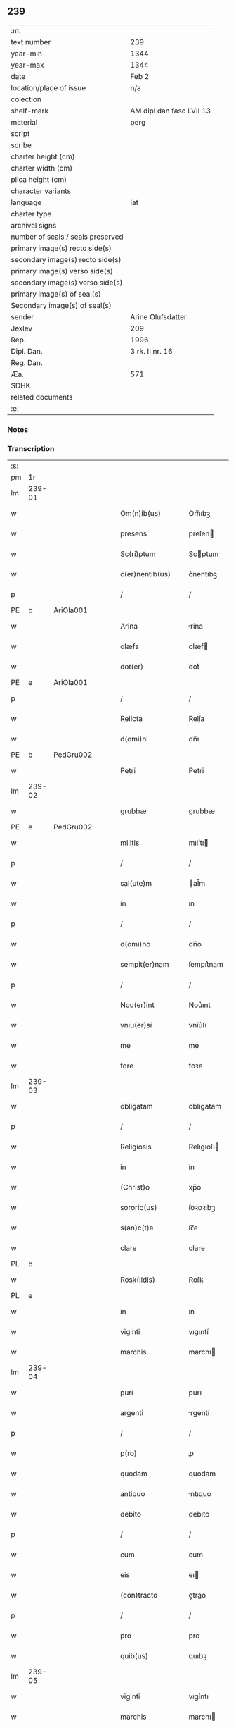 ** 239

| :m:                               |                          |
| text number                       | 239                      |
| year-min                          | 1344                     |
| year-max                          | 1344                     |
| date                              | Feb 2                    |
| location/place of issue           | n/a                      |
| colection                         |                          |
| shelf-mark                        | AM dipl dan fasc LVII 13 |
| material                          | perg                     |
| script                            |                          |
| scribe                            |                          |
| charter height (cm)               |                          |
| charter width (cm)                |                          |
| plica height (cm)                 |                          |
| character variants                |                          |
| language                          | lat                      |
| charter type                      |                          |
| archival signs                    |                          |
| number of seals / seals preserved |                          |
| primary image(s) recto side(s)    |                          |
| secondary image(s) recto side(s)  |                          |
| primary image(s) verso side(s)    |                          |
| secondary image(s) verso side(s)  |                          |
| primary image(s) of seal(s)       |                          |
| Secondary image(s) of seal(s)     |                          |
| sender                            | Arine Olufsdatter        |
| Jexlev                            | 209                      |
| Rep.                              | 1996                     |
| Dipl. Dan.                        | 3 rk. II nr. 16          |
| Reg. Dan.                         |                          |
| Æa.                               | 571                      |
| SDHK                              |                          |
| related documents                 |                          |
| :e:                               |                          |

*** Notes


*** Transcription
| :s: |        |   |   |   |   |                      |             |   |   |   |   |     |   |   |   |               |
| pm  | 1r     |   |   |   |   |                      |             |   |   |   |   |     |   |   |   |               |
| lm  | 239-01 |   |   |   |   |                      |             |   |   |   |   |     |   |   |   |               |
| w   |        |   |   |   |   | Om(n)ib(us)          | Om̅ıbꝫ       |   |   |   |   | lat |   |   |   |        239-01 |
| w   |        |   |   |   |   | presens              | preſen     |   |   |   |   | lat |   |   |   |        239-01 |
| w   |        |   |   |   |   | Sc(ri)ptum           | Scptum     |   |   |   |   | lat |   |   |   |        239-01 |
| w   |        |   |   |   |   | c(er)nentib(us)      | c͛nentıbꝫ    |   |   |   |   | lat |   |   |   |        239-01 |
| p   |        |   |   |   |   | /                    | /           |   |   |   |   | lat |   |   |   |        239-01 |
| PE  | b      | AriOla001  |   |   |   |                      |             |   |   |   |   |     |   |   |   |               |
| w   |        |   |   |   |   | Arina                | rína       |   |   |   |   | lat |   |   |   |        239-01 |
| w   |        |   |   |   |   | olæfs                | olæf       |   |   |   |   | lat |   |   |   |        239-01 |
| w   |        |   |   |   |   | dot(er)              | dot͛         |   |   |   |   | lat |   |   |   |        239-01 |
| PE  | e      | AriOla001  |   |   |   |                      |             |   |   |   |   |     |   |   |   |               |
| p   |        |   |   |   |   | /                    | /           |   |   |   |   | lat |   |   |   |        239-01 |
| w   |        |   |   |   |   | Relicta              | Relía      |   |   |   |   | lat |   |   |   |        239-01 |
| w   |        |   |   |   |   | d(omi)ni             | dn̅ı         |   |   |   |   | lat |   |   |   |        239-01 |
| PE  | b      | PedGru002  |   |   |   |                      |             |   |   |   |   |     |   |   |   |               |
| w   |        |   |   |   |   | Petri                | Petri       |   |   |   |   | lat |   |   |   |        239-01 |
| lm  | 239-02 |   |   |   |   |                      |             |   |   |   |   |     |   |   |   |               |
| w   |        |   |   |   |   | grubbæ               | grubbæ      |   |   |   |   | lat |   |   |   |        239-02 |
| PE  | e      | PedGru002  |   |   |   |                      |             |   |   |   |   |     |   |   |   |               |
| w   |        |   |   |   |   | militis              | mılítı     |   |   |   |   | lat |   |   |   |        239-02 |
| p   |        |   |   |   |   | /                    | /           |   |   |   |   | lat |   |   |   |        239-02 |
| w   |        |   |   |   |   | sal(ute)m            | al̅m        |   |   |   |   | lat |   |   |   |        239-02 |
| w   |        |   |   |   |   | in                   | ın          |   |   |   |   | lat |   |   |   |        239-02 |
| p   |        |   |   |   |   | /                    | /           |   |   |   |   | lat |   |   |   |        239-02 |
| w   |        |   |   |   |   | d(omi)no             | dn̅o         |   |   |   |   | lat |   |   |   |        239-02 |
| w   |        |   |   |   |   | sempit(er)nam        | ſempıt͛nam   |   |   |   |   | lat |   |   |   |        239-02 |
| p   |        |   |   |   |   | /                    | /           |   |   |   |   | lat |   |   |   |        239-02 |
| w   |        |   |   |   |   | Nou(er)int           | Nou͛ınt      |   |   |   |   | lat |   |   |   |        239-02 |
| w   |        |   |   |   |   | vniu(er)si           | vníu͛ſı      |   |   |   |   | lat |   |   |   |        239-02 |
| w   |        |   |   |   |   | me                   | me          |   |   |   |   | lat |   |   |   |        239-02 |
| w   |        |   |   |   |   | fore                 | foꝛe        |   |   |   |   | lat |   |   |   |        239-02 |
| lm  | 239-03 |   |   |   |   |                      |             |   |   |   |   |     |   |   |   |               |
| w   |        |   |   |   |   | obligatam            | oblıgatam   |   |   |   |   | lat |   |   |   |        239-03 |
| p   |        |   |   |   |   | /                    | /           |   |   |   |   | lat |   |   |   |        239-03 |
| w   |        |   |   |   |   | Religiosis           | Relıgıoſı  |   |   |   |   | lat |   |   |   |        239-03 |
| w   |        |   |   |   |   | in                   | ín          |   |   |   |   | lat |   |   |   |        239-03 |
| w   |        |   |   |   |   | (Christ)o            | xp̅o         |   |   |   |   | lat |   |   |   |        239-03 |
| w   |        |   |   |   |   | sororib(us)          | ſoꝛoꝛıbꝫ    |   |   |   |   | lat |   |   |   |        239-03 |
| w   |        |   |   |   |   | s(an)c(t)e           | ſc̅e         |   |   |   |   | lat |   |   |   |        239-03 |
| w   |        |   |   |   |   | clare                | clare       |   |   |   |   | lat |   |   |   |        239-03 |
| PL  | b      |   |   |   |   |                      |             |   |   |   |   |     |   |   |   |               |
| w   |        |   |   |   |   | Rosk(ildis)          | Roſꝃ        |   |   |   |   | lat |   |   |   |        239-03 |
| PL  | e      |   |   |   |   |                      |             |   |   |   |   |     |   |   |   |               |
| w   |        |   |   |   |   | in                   | ín          |   |   |   |   | lat |   |   |   |        239-03 |
| w   |        |   |   |   |   | viginti              | vıgıntí     |   |   |   |   | lat |   |   |   |        239-03 |
| w   |        |   |   |   |   | marchis              | marchı     |   |   |   |   | lat |   |   |   |        239-03 |
| lm  | 239-04 |   |   |   |   |                      |             |   |   |   |   |     |   |   |   |               |
| w   |        |   |   |   |   | puri                 | purı        |   |   |   |   | lat |   |   |   |        239-04 |
| w   |        |   |   |   |   | argenti              | rgentí     |   |   |   |   | lat |   |   |   |        239-04 |
| p   |        |   |   |   |   | /                    | /           |   |   |   |   | lat |   |   |   |        239-04 |
| w   |        |   |   |   |   | p(ro)                | ꝓ           |   |   |   |   | lat |   |   |   |        239-04 |
| w   |        |   |   |   |   | quodam               | quodam      |   |   |   |   | lat |   |   |   |        239-04 |
| w   |        |   |   |   |   | antiquo              | ntıquo     |   |   |   |   | lat |   |   |   |        239-04 |
| w   |        |   |   |   |   | debito               | debıto      |   |   |   |   | lat |   |   |   |        239-04 |
| p   |        |   |   |   |   | /                    | /           |   |   |   |   | lat |   |   |   |        239-04 |
| w   |        |   |   |   |   | cum                  | cum         |   |   |   |   | lat |   |   |   |        239-04 |
| w   |        |   |   |   |   | eis                  | eı         |   |   |   |   | lat |   |   |   |        239-04 |
| w   |        |   |   |   |   | (con)tracto          | ꝯtrao      |   |   |   |   | lat |   |   |   |        239-04 |
| p   |        |   |   |   |   | /                    | /           |   |   |   |   | lat |   |   |   |        239-04 |
| w   |        |   |   |   |   | pro                  | pro         |   |   |   |   | lat |   |   |   |        239-04 |
| w   |        |   |   |   |   | quib(us)             | quıbꝫ       |   |   |   |   | lat |   |   |   |        239-04 |
| lm  | 239-05 |   |   |   |   |                      |             |   |   |   |   |     |   |   |   |               |
| w   |        |   |   |   |   | viginti              | vıgíntı     |   |   |   |   | lat |   |   |   |        239-05 |
| w   |        |   |   |   |   | marchis              | marchı     |   |   |   |   | lat |   |   |   |        239-05 |
| p   |        |   |   |   |   | /                    | /           |   |   |   |   | lat |   |   |   |        239-05 |
| w   |        |   |   |   |   | om(n)ia              | om̅ıa        |   |   |   |   | lat |   |   |   |        239-05 |
| w   |        |   |   |   |   | bona                 | bona        |   |   |   |   | lat |   |   |   |        239-05 |
| w   |        |   |   |   |   | mea                  | mea         |   |   |   |   | lat |   |   |   |        239-05 |
| w   |        |   |   |   |   | in                   | ín          |   |   |   |   | lat |   |   |   |        239-05 |
| PL  | b      |   |   |   |   |                      |             |   |   |   |   |     |   |   |   |               |
| w   |        |   |   |   |   | sibbæthorp           | ſıbbæthoꝛp  |   |   |   |   | lat |   |   |   |        239-05 |
| PL  | e      |   |   |   |   |                      |             |   |   |   |   |     |   |   |   |               |
| p   |        |   |   |   |   | /                    | /           |   |   |   |   | lat |   |   |   |        239-05 |
| PL  | b      |   |   |   |   |                      |             |   |   |   |   |     |   |   |   |               |
| w   |        |   |   |   |   | miærløsæh(e)r(et)    | míærløſæhꝝ  |   |   |   |   | lat |   |   |   |        239-05 |
| PL  | e      |   |   |   |   |                      |             |   |   |   |   |     |   |   |   |               |
| w   |        |   |   |   |   | (et)                 |            |   |   |   |   | lat |   |   |   |        239-05 |
| PL  | b      |   |   |   |   |                      |             |   |   |   |   |     |   |   |   |               |
| w   |        |   |   |   |   | skippinggæ           | ſkıínggæ   |   |   |   |   | lat |   |   |   |        239-05 |
| PL  | e      |   |   |   |   |                      |             |   |   |   |   |     |   |   |   |               |
| lm  | 239-06 |   |   |   |   |                      |             |   |   |   |   |     |   |   |   |               |
| w   |        |   |   |   |   | in                   | ín          |   |   |   |   | lat |   |   |   |        239-06 |
| PL  | b      |   |   |   |   |                      |             |   |   |   |   |     |   |   |   |               |
| w   |        |   |   |   |   | skippingsh(e)r(et)   | ſkííngſhꝝ  |   |   |   |   | lat |   |   |   |        239-06 |
| PL  | e      |   |   |   |   |                      |             |   |   |   |   |     |   |   |   |               |
| w   |        |   |   |   |   | sita                 | ſíta        |   |   |   |   | lat |   |   |   |        239-06 |
| w   |        |   |   |   |   | mobilia              | mobılıa     |   |   |   |   | lat |   |   |   |        239-06 |
| w   |        |   |   |   |   | (et)                 |            |   |   |   |   | lat |   |   |   |        239-06 |
| w   |        |   |   |   |   | i(m)mobilia          | ı̅mobılıa    |   |   |   |   | lat |   |   |   |        239-06 |
| w   |        |   |   |   |   | cum                  | cum         |   |   |   |   | lat |   |   |   |        239-06 |
| w   |        |   |   |   |   | om(n)ib(us)          | om̅ıbꝫ       |   |   |   |   | lat |   |   |   |        239-06 |
| w   |        |   |   |   |   | iurib(us)            | íuɼıbꝫ      |   |   |   |   | lat |   |   |   |        239-06 |
| w   |        |   |   |   |   | (et)                 |            |   |   |   |   | lat |   |   |   |        239-06 |
| w   |        |   |   |   |   | p(er)tine(n)ciis     | p̲tıne̅cíí   |   |   |   |   | lat |   |   |   |        239-06 |
| lm  | 239-07 |   |   |   |   |                      |             |   |   |   |   |     |   |   |   |               |
| w   |        |   |   |   |   | eisde(m)             | eıſde̅       |   |   |   |   | lat |   |   |   |        239-07 |
| w   |        |   |   |   |   | bonis                | boní       |   |   |   |   | lat |   |   |   |        239-07 |
| w   |        |   |   |   |   | adiacentib(us)       | adıacentıbꝫ |   |   |   |   | lat |   |   |   |        239-07 |
| w   |        |   |   |   |   | q(uo)cumq(ue)        | qͦcumqꝫ      |   |   |   |   | lat |   |   |   |        239-07 |
| w   |        |   |   |   |   | no(m)i(n)e           | no̅ıe        |   |   |   |   | lat |   |   |   |        239-07 |
| w   |        |   |   |   |   | no(m)i(n)ant(ur)     | no̅ıant᷑      |   |   |   |   | lat |   |   |   |        239-07 |
| p   |        |   |   |   |   | /                    | /           |   |   |   |   | lat |   |   |   |        239-07 |
| w   |        |   |   |   |   | d(i)c(t)is           | dc̅ı        |   |   |   |   | lat |   |   |   |        239-07 |
| w   |        |   |   |   |   | sororib(us)          | ſoꝛoꝛíbꝫ    |   |   |   |   | lat |   |   |   |        239-07 |
| w   |        |   |   |   |   | i(m)pignoro          | ı̅pıgnoꝛo    |   |   |   |   | lat |   |   |   |        239-07 |
| w   |        |   |   |   |   | per                  | per         |   |   |   |   | lat |   |   |   |        239-07 |
| lm  | 239-08 |   |   |   |   |                      |             |   |   |   |   |     |   |   |   |               |
| w   |        |   |   |   |   | presentes            | preſente   |   |   |   |   | lat |   |   |   |        239-08 |
| p   |        |   |   |   |   | /                    | /           |   |   |   |   | lat |   |   |   |        239-08 |
| w   |        |   |   |   |   | Tali                 | Talı        |   |   |   |   | lat |   |   |   |        239-08 |
| w   |        |   |   |   |   | (con)dic(i)one       | ꝯdıc̅one     |   |   |   |   | lat |   |   |   |        239-08 |
| w   |        |   |   |   |   | q(uod)               | ꝙ           |   |   |   |   | lat |   |   |   |        239-08 |
| w   |        |   |   |   |   | si                   | ſı          |   |   |   |   | lat |   |   |   |        239-08 |
| w   |        |   |   |   |   | d(i)c(t)a            | dc̅a         |   |   |   |   | lat |   |   |   |        239-08 |
| w   |        |   |   |   |   | bona                 | bona        |   |   |   |   | lat |   |   |   |        239-08 |
| w   |        |   |   |   |   | p(er)                | p̲           |   |   |   |   | lat |   |   |   |        239-08 |
| w   |        |   |   |   |   | me                   | me          |   |   |   |   | lat |   |   |   |        239-08 |
| w   |        |   |   |   |   | redempta             | ɼedempta    |   |   |   |   | lat |   |   |   |        239-08 |
| w   |        |   |   |   |   | no(n)                | no̅          |   |   |   |   | lat |   |   |   |        239-08 |
| w   |        |   |   |   |   | fu(er)int            | fu͛ínt       |   |   |   |   | lat |   |   |   |        239-08 |
| w   |        |   |   |   |   | in                   | ín          |   |   |   |   | lat |   |   |   |        239-08 |
| w   |        |   |   |   |   | p(ro)xi(m)o          | ꝓxı̅o        |   |   |   |   | lat |   |   |   |        239-08 |
| lm  | 239-09 |   |   |   |   |                      |             |   |   |   |   |     |   |   |   |               |
| w   |        |   |   |   |   | festo                | feﬅo        |   |   |   |   | lat |   |   |   |        239-09 |
| w   |        |   |   |   |   | b(eat)i              | bı̅          |   |   |   |   | lat |   |   |   |        239-09 |
| w   |        |   |   |   |   | nicholai             | nıcholaı    |   |   |   |   | lat |   |   |   |        239-09 |
| w   |        |   |   |   |   | subseque(n)te        | ſubſeque̅te  |   |   |   |   | lat |   |   |   |        239-09 |
| p   |        |   |   |   |   | /                    | /           |   |   |   |   | lat |   |   |   |        239-09 |
| w   |        |   |   |   |   | Extu(n)c             | xtu̅c       |   |   |   |   | lat |   |   |   |        239-09 |
| w   |        |   |   |   |   | d(i)c(t)e            | dc̅e         |   |   |   |   | lat |   |   |   |        239-09 |
| w   |        |   |   |   |   | sorores              | ſoꝛoꝛe     |   |   |   |   | lat |   |   |   |        239-09 |
| p   |        |   |   |   |   | /                    | /           |   |   |   |   | lat |   |   |   |        239-09 |
| w   |        |   |   |   |   | fructus              | fruu      |   |   |   |   | lat |   |   |   |        239-09 |
| w   |        |   |   |   |   | de                   | de          |   |   |   |   | lat |   |   |   |        239-09 |
| w   |        |   |   |   |   | ip(s)is              | ıp̅ı        |   |   |   |   | lat |   |   |   |        239-09 |
| w   |        |   |   |   |   | bonis                | boní       |   |   |   |   | lat |   |   |   |        239-09 |
| lm  | 239-10 |   |   |   |   |                      |             |   |   |   |   |     |   |   |   |               |
| w   |        |   |   |   |   | lib(er)e             | lıb͛e        |   |   |   |   | lat |   |   |   |        239-10 |
| w   |        |   |   |   |   | p(er)cipiant         | p̲cıpıant    |   |   |   |   | lat |   |   |   |        239-10 |
| p   |        |   |   |   |   | /                    | /           |   |   |   |   | lat |   |   |   |        239-10 |
| w   |        |   |   |   |   | don(ec)              | donͨ         |   |   |   |   | lat |   |   |   |        239-10 |
| w   |        |   |   |   |   | d(i)c(t)a            | dc̅a         |   |   |   |   | lat |   |   |   |        239-10 |
| w   |        |   |   |   |   | su(m)ma              | ſu̅ma        |   |   |   |   | lat |   |   |   |        239-10 |
| w   |        |   |   |   |   | argenti              | argentí     |   |   |   |   | lat |   |   |   |        239-10 |
| w   |        |   |   |   |   | integ(ra)lit(er)     | ıntegᷓlıt͛    |   |   |   |   | lat |   |   |   |        239-10 |
| w   |        |   |   |   |   | fu(er)it             | fu᷑ıt        |   |   |   |   | lat |   |   |   |        239-10 |
| w   |        |   |   |   |   | p(er)soluta          | p̲ſoluta     |   |   |   |   | lat |   |   |   |        239-10 |
| p   |        |   |   |   |   | .                    | .           |   |   |   |   | lat |   |   |   |        239-10 |
| w   |        |   |   |   |   | Jn                   | Jn          |   |   |   |   | lat |   |   |   |        239-10 |
| w   |        |   |   |   |   | cui(us)              | cuıꝰ        |   |   |   |   | lat |   |   |   |        239-10 |
| w   |        |   |   |   |   | rei                  | reı         |   |   |   |   | lat |   |   |   |        239-10 |
| lm  | 239-11 |   |   |   |   |                      |             |   |   |   |   |     |   |   |   |               |
| w   |        |   |   |   |   | Testimoniu(m)        | ᴛeﬅımonıu̅   |   |   |   |   | lat |   |   |   |        239-11 |
| p   |        |   |   |   |   | /                    | /           |   |   |   |   | lat |   |   |   |        239-11 |
| w   |        |   |   |   |   | sigilla              | ſıgılla     |   |   |   |   | lat |   |   |   |        239-11 |
| w   |        |   |   |   |   | viror(um)            | vıroꝝ       |   |   |   |   | lat |   |   |   |        239-11 |
| w   |        |   |   |   |   | discretor(um)        | dıſcretoꝝ   |   |   |   |   | lat |   |   |   |        239-11 |
| w   |        |   |   |   |   | videl(icet)          | vıdelꝫ      |   |   |   |   | lat |   |   |   |        239-11 |
| w   |        |   |   |   |   | d(omi)ni             | dn̅ı         |   |   |   |   | lat |   |   |   |        239-11 |
| PE  | b      | HerGer001  |   |   |   |                      |             |   |   |   |   |     |   |   |   |               |
| w   |        |   |   |   |   | herma(n)ni           | herma̅ní     |   |   |   |   | lat |   |   |   |        239-11 |
| PE  | e      | HerGer001  |   |   |   |                      |             |   |   |   |   |     |   |   |   |               |
| w   |        |   |   |   |   | Canonici             | Canonıcí    |   |   |   |   | lat |   |   |   |        239-11 |
| PL  | b      |   |   |   |   |                      |             |   |   |   |   |     |   |   |   |               |
| w   |        |   |   |   |   | Roskilden(sis)       | Roſkılden̅   |   |   |   |   | lat |   |   |   |        239-11 |
| PL  | e      |   |   |   |   |                      |             |   |   |   |   |     |   |   |   |               |
| lm  | 239-12 |   |   |   |   |                      |             |   |   |   |   |     |   |   |   |               |
| w   |        |   |   |   |   | (et)                 |            |   |   |   |   | lat |   |   |   |        239-12 |
| PE  | b      | NieTyg001  |   |   |   |                      |             |   |   |   |   |     |   |   |   |               |
| w   |        |   |   |   |   | nicolai              | nícolaı     |   |   |   |   | lat |   |   |   |        239-12 |
| w   |        |   |   |   |   | tykis(un)            | tykı       |   |   |   |   | lat |   |   |   |        239-12 |
| PE  | e      | NieTyg001  |   |   |   |                      |             |   |   |   |   |     |   |   |   |               |
| w   |        |   |   |   |   | de                   | de          |   |   |   |   | lat |   |   |   |        239-12 |
| PL  | b      |   |   |   |   |                      |             |   |   |   |   |     |   |   |   |               |
| w   |        |   |   |   |   | trynni(n)gæ          | tɼynnı̅gæ    |   |   |   |   | lat |   |   |   |        239-12 |
| PL  | e      |   |   |   |   |                      |             |   |   |   |   |     |   |   |   |               |
| w   |        |   |   |   |   | vna                  | vna         |   |   |   |   | lat |   |   |   |        239-12 |
| w   |        |   |   |   |   | cum                  | cum         |   |   |   |   | lat |   |   |   |        239-12 |
| w   |        |   |   |   |   | sigillo              | ſıgıllo     |   |   |   |   | lat |   |   |   |        239-12 |
| w   |        |   |   |   |   | meo                  | meo         |   |   |   |   | lat |   |   |   |        239-12 |
| w   |        |   |   |   |   | presentib(us)        | pɼeſentıbꝫ  |   |   |   |   | lat |   |   |   |        239-12 |
| w   |        |   |   |   |   | sunt                 | ſunt        |   |   |   |   | lat |   |   |   |        239-12 |
| w   |        |   |   |   |   | appe(n)¦sa           | ae̅¦ſa      |   |   |   |   | lat |   |   |   | 239-12—239-13 |
| w   |        |   |   |   |   | sub                  | ſub         |   |   |   |   | lat |   |   |   |        239-13 |
| w   |        |   |   |   |   | anno                 | anno        |   |   |   |   | lat |   |   |   |        239-13 |
| w   |        |   |   |   |   | do(mini)             | do         |   |   |   |   | lat |   |   |   |        239-13 |
| p   |        |   |   |   |   | .                    | .           |   |   |   |   | lat |   |   |   |        239-13 |
| n   |        |   |   |   |   | mͦ                    | ͦ           |   |   |   |   | lat |   |   |   |        239-13 |
| p   |        |   |   |   |   | .                    | .           |   |   |   |   | lat |   |   |   |        239-13 |
| n   |        |   |   |   |   | CCCͦ                  | CCͦC         |   |   |   |   | lat |   |   |   |        239-13 |
| p   |        |   |   |   |   | .                    | .           |   |   |   |   | lat |   |   |   |        239-13 |
| n   |        |   |   |   |   | xliiijͦ               | xlííͦí      |   |   |   |   | lat |   |   |   |        239-13 |
| p   |        |   |   |   |   | .                    | .           |   |   |   |   | lat |   |   |   |        239-13 |
| w   |        |   |   |   |   | die                  | dıe         |   |   |   |   | lat |   |   |   |        239-13 |
| w   |        |   |   |   |   | p(ur)ificac(i)o(n)is | p᷑ıfıcac̅oı  |   |   |   |   | lat |   |   |   |        239-13 |
| w   |        |   |   |   |   | beate                | beate       |   |   |   |   | lat |   |   |   |        239-13 |
| w   |        |   |   |   |   | marie                | maɼıe       |   |   |   |   | lat |   |   |   |        239-13 |
| w   |        |   |   |   |   | v(ir)ginis           | vgíní     |   |   |   |   | lat |   |   |   |        239-13 |
| w   |        |   |   |   |   | glo(rio)se           | glo̅ſe       |   |   |   |   | lat |   |   |   |        239-13 |
| :e: |        |   |   |   |   |                      |             |   |   |   |   |     |   |   |   |               |
